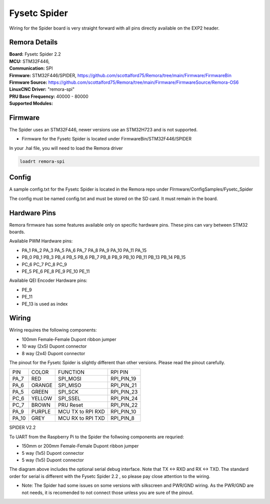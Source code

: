 Fysetc Spider
====================

Wiring for the Spider board is very straight forward with all pins directly available on the EXP2 header.
	
Remora Details
--------------
| **Board:**   Fysetc Spider 2.2
| **MCU:**	STM32F446, 
| **Communication:**	SPI
| **Firmware:**	      STM32F446/SPIDER,  https://github.com/scottalford75/Remora/tree/main/Firmware/FirmwareBin
| **Firmware Source:**		https://github.com/scottalford75/Remora/tree/main/Firmware/FirmwareSource/Remora-OS6
| **LinuxCNC Driver:**      "remora-spi"
| **PRU Base Frequency:** 40000 - 80000
| **Supported Modules:**    


Firmware 
-------------------
The Spider uses an STM32F446, newer versions use an STM32H723 and is not supported.  

- Firmware for the Fysetc Spider is located under FirmwareBin/STM32F446/SPIDER


In your .hal file, you will need to load the Remora driver

.. code-block::

		loadrt remora-spi



Config
-------
A sample config.txt for the Fysetc Spider is located in the Remora repo under FIrmware/ConfigSamples/Fysetc_Spider

The config must be named config.txt and must be stored on the SD card. It must remain in the board. 


Hardware Pins
-------------
Remora firmware has some features available only on specific hardware pins. These pins can vary between STM32 boards.

Available PWM Hardware pins:

-  PA_1 PA_2 PA_3 PA_5 PA_6 PA_7 PA_8  PA_9 PA_10 PA_11 PA_15
- PB_0 PB_1 PB_3 PB_4 PB_5 PB_6 PB_7 PB_8 PB_9 PB_10 PB_11 PB_13 PB_14 PB_15
- PC_6 PC_7 PC_8 PC_9
- PE_5 PE_6 PE_8 PE_9 PE_10 PE_11

Available QEI Encoder Hardware pins:

- PE_9
- PE_11
- PE_13 is used as index

Wiring
------

Wiring requires the following components:

* 100mm Female-Female Dupont ribbon jumper
* 10 way (2x5) Dupont connector
* 8 way (2x4) Dupont connector

The pinout for the Fysetc Spider is slightly different than other versions. Please read the pinout carefully. 

+--------+----------+----------------------+-------------+
| PIN    | COLOR    |   FUNCTION  	   | RPI PIN     |
+--------+----------+----------------------+-------------+
| PA_7   | RED      | SPI_MOSI   	   | RPI_PIN_19  |
+--------+----------+----------------------+-------------+
| PA_6   | ORANGE   |  SPI_MISO 	   | RPI_PIN_21  | 
+--------+----------+----------------------+-------------+
| PA_5   | GREEN    | SPI_SCK		   | RPI_PIN_23  | 
+--------+----------+----------------------+-------------+
| PC_6   | YELLOW   |  SPI_SSEL  	   | RPI_PIN_24  | 
+--------+----------+----------------------+-------------+
| PC_7   | BROWN    | PRU Reset	  	   | RPI_PIN_22  | 
+--------+----------+----------------------+-------------+
| PA_9   | PURPLE   | MCU TX to RPI RXD    | RPI_PIN_10  |
+--------+----------+----------------------+-------------+
| PA_10  | GREY     | MCU RX to RPI TXD    | RPI_PIN_8   |
+--------+----------+----------------------+-------------+



	
.. image:: ../../_static/spider-wiring-diag.png
    :align: center

SPIDER V2.2
	
To UART from the Raspberry Pi to the Spider the follwoing components are requried:

* 150mm or 200mm Female-Female Dupont ribbon jumper
* 5 way (1x5) Dupont connector
* 5 way (1x5) Dupont connector


	
.. image:: ../../_static/spider-wiring-diag2.png
    :align: center


The diagram above includes the optional serial debug interface. Note that TX <-> RXD and RX <-> TXD. The standard order for serial is different with the Fysetc Spider 2.2 , so please pay close attention to the wiring. 

- Note: The Spider had some issues on some versions with silkscreen and PWR/GND wiring. As the PWR/GND are not needs, it is recomended to not connect those unless you are sure of the pinout. 

